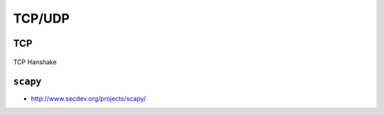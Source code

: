 *******
TCP/UDP
*******


TCP
===
.. figure:: img/tcp-handshake.png
    :scale: 50%
    :align: center

    TCP Hanshake


``scapy``
=========
* http://www.secdev.org/projects/scapy/
